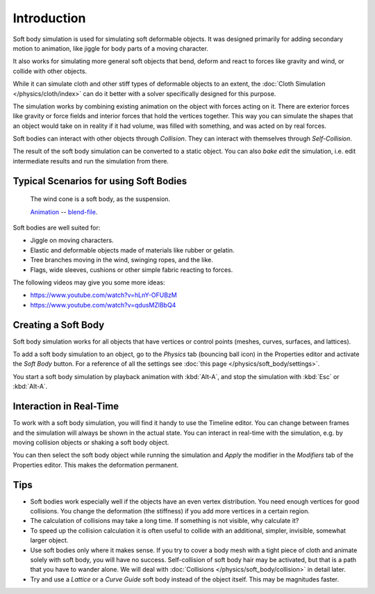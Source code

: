 
************
Introduction
************

Soft body simulation is used for simulating soft deformable objects.
It was designed primarily for adding secondary motion to animation,
like jiggle for body parts of a moving character.

It also works for simulating more general soft objects that bend, deform and
react to forces like gravity and wind, or collide with other objects.

While it can simulate cloth and other stiff types of deformable objects to
an extent, the :doc:`Cloth Simulation </physics/cloth/index>` can do it better
with a solver specifically designed for this purpose.

The simulation works by combining existing animation on the object with forces
acting on it. There are exterior forces like gravity or force fields and
interior forces that hold the vertices together.
This way you can simulate the shapes that an object would take on in reality if it had volume,
was filled with something, and was acted on by real forces.

Soft bodies can interact with other objects through *Collision*.
They can interact with themselves through *Self-Collision*.

The result of the soft body simulation can be converted to a static object.
You can also *bake edit* the simulation, i.e.
edit intermediate results and run the simulation from there.


Typical Scenarios for using Soft Bodies
=======================================

.. _fig-softbody-intro-cone:

.. figure:: /images/physics_soft-body_introduction_windcone.jpg
   :width: 300px

   The wind cone is a soft body, as the suspension.

   `Animation <https://vimeo.com/1865817>`__ --
   `blend-file <https://wiki.blender.org/wiki/File:WindConeExample.blend>`__.

Soft bodies are well suited for:

- Jiggle on moving characters.
- Elastic and deformable objects made of materials like rubber or gelatin.
- Tree branches moving in the wind, swinging ropes, and the like.
- Flags, wide sleeves, cushions or other simple fabric reacting to forces.

The following videos may give you some more ideas:

- https://www.youtube.com/watch?v=hLnY-OFUBzM
- https://www.youtube.com/watch?v=qdusMZlBbQ4


Creating a Soft Body
====================

Soft body simulation works for all objects that have vertices or control points
(meshes, curves, surfaces, and lattices).

To add a soft body simulation to an object,
go to the *Physics* tab (bouncing ball icon) in the Properties editor
and activate the *Soft Body* button.
For a reference of all the settings see :doc:`this page </physics/soft_body/settings>`.

You start a soft body simulation by playback animation with :kbd:`Alt-A`,
and stop the simulation with :kbd:`Esc` or :kbd:`Alt-A`.


Interaction in Real-Time
========================

To work with a soft body simulation, you will find it handy to use the Timeline editor.
You can change between frames and the simulation will always be shown in the actual state.
You can interact in real-time with the simulation,
e.g. by moving collision objects or shaking a soft body object.

You can then select the soft body object while running the simulation and *Apply*
the modifier in the *Modifiers* tab of the Properties editor.
This makes the deformation permanent.


Tips
====

- Soft bodies work especially well if the objects have an even vertex distribution.
  You need enough vertices for good collisions. You change the deformation
  (the stiffness) if you add more vertices in a certain region.
- The calculation of collisions may take a long time. If something is not visible, why calculate it?
- To speed up the collision calculation it is often useful to collide with an additional,
  simpler, invisible, somewhat larger object.
- Use soft bodies only where it makes sense.
  If you try to cover a body mesh with a tight piece of cloth and animate solely with soft body,
  you will have no success. Self-collision of soft body hair may be activated,
  but that is a path that you have to wander alone. We will deal with
  :doc:`Collisions </physics/soft_body/collision>` in detail later.
- Try and use a *Lattice* or a *Curve Guide* soft body instead of the object itself. This may be magnitudes faster.
